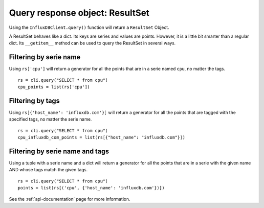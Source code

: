
.. _resultset:

================================
Query response object: ResultSet
================================

Using the ``InfluxDBClient.query()`` function will return a ``ResultSet`` Object.

A ResultSet behaves like a dict. Its keys are series and values are points. However, it is a little bit smarter than a regular dict. Its ``__getitem__`` method can be used to query the ResultSet in several ways.

Filtering by serie name
-----------------------

Using ``rs['cpu']`` will return a generator for all the points that are in a serie named ``cpu``, no matter the tags.
::

    rs = cli.query("SELECT * from cpu")
    cpu_points = list(rs['cpu'])

Filtering by tags
-----------------

Using ``rs[{'host_name': 'influxdb.com'}]`` will return a generator for all the points that are tagged with the specified tags, no matter the serie name.
::

    rs = cli.query("SELECT * from cpu")
    cpu_influxdb_com_points = list(rs[{"host_name": "influxdb.com"}])

Filtering by serie name and tags
--------------------------------

Using a tuple with a serie name and a dict will return a generator for all the points that are in a serie with the given name AND whose tags match the given tags.
::

    rs = cli.query("SELECT * from cpu")
    points = list(rs[('cpu', {'host_name': 'influxdb.com'})])

See the :ref:`api-documentation` page for more information.
